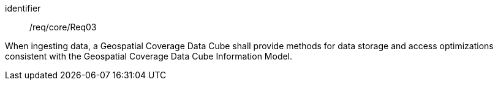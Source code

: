 
[requirement]
====
[%metadata]
identifier:: /req/core/Req03

When ingesting data, a Geospatial Coverage Data Cube shall provide methods for
data storage and access optimizations consistent with the Geospatial Coverage
Data Cube Information Model.
====
